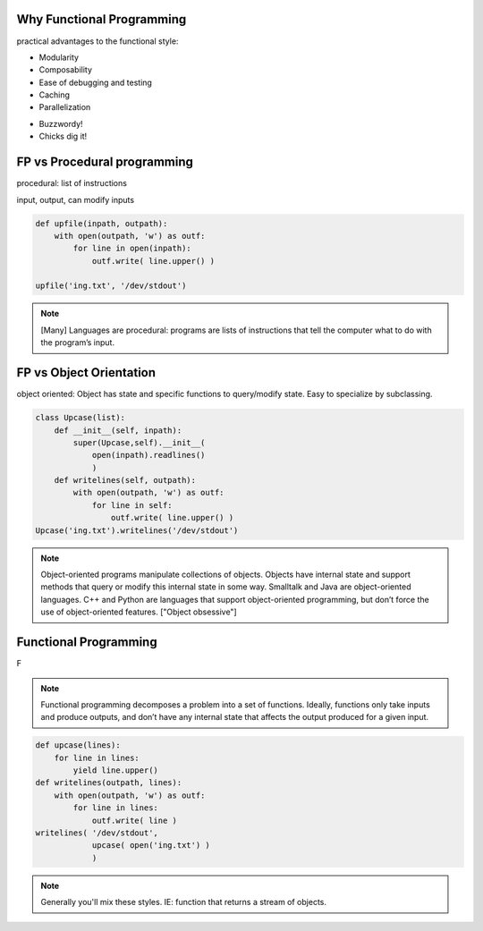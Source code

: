 Why Functional Programming
================================================================

practical advantages to the functional style:

* Modularity
* Composability
* Ease of debugging and testing 
* Caching
* Parallelization

.. rst-class:: build

* Buzzwordy!
* Chicks dig it!


FP vs Procedural programming
================================================================

procedural: list of instructions

input, output, can modify inputs

.. code-block:: python

    def upfile(inpath, outpath):
        with open(outpath, 'w') as outf:
            for line in open(inpath):
                outf.write( line.upper() )
    
    upfile('ing.txt', '/dev/stdout')
    

.. note::

  [Many] Languages are procedural: programs are lists of instructions
  that tell the computer what to do with the program’s input.


FP vs Object Orientation
================================================================

object oriented: Object has state and specific functions to
query/modify state.  Easy to specialize by subclassing.

.. code-block:: python

    class Upcase(list):
        def __init__(self, inpath):
            super(Upcase,self).__init__(
                open(inpath).readlines()
                )
        def writelines(self, outpath):
            with open(outpath, 'w') as outf:
                for line in self:
                    outf.write( line.upper() )
    Upcase('ing.txt').writelines('/dev/stdout')

.. note::

   Object-oriented programs manipulate collections of objects. Objects
   have internal state and support methods that query or modify this
   internal state in some way. Smalltalk and Java are object-oriented
   languages. C++ and Python are languages that support
   object-oriented programming, but don’t force the use of
   object-oriented features. ["Object obsessive"]

    
Functional Programming
================================================================

F

.. note:: 
   Functional programming decomposes a problem into a set of
   functions. Ideally, functions only take inputs and produce outputs,
   and don’t have any internal state that affects the output produced
   for a given input.


.. code-block:: python

    def upcase(lines):
        for line in lines:
            yield line.upper()
    def writelines(outpath, lines):
        with open(outpath, 'w') as outf:
            for line in lines:
                outf.write( line )
    writelines( '/dev/stdout',
                upcase( open('ing.txt') )
                )
    


.. note::
   Generally you'll mix these styles. IE: function that returns
   a stream of objects.
  

